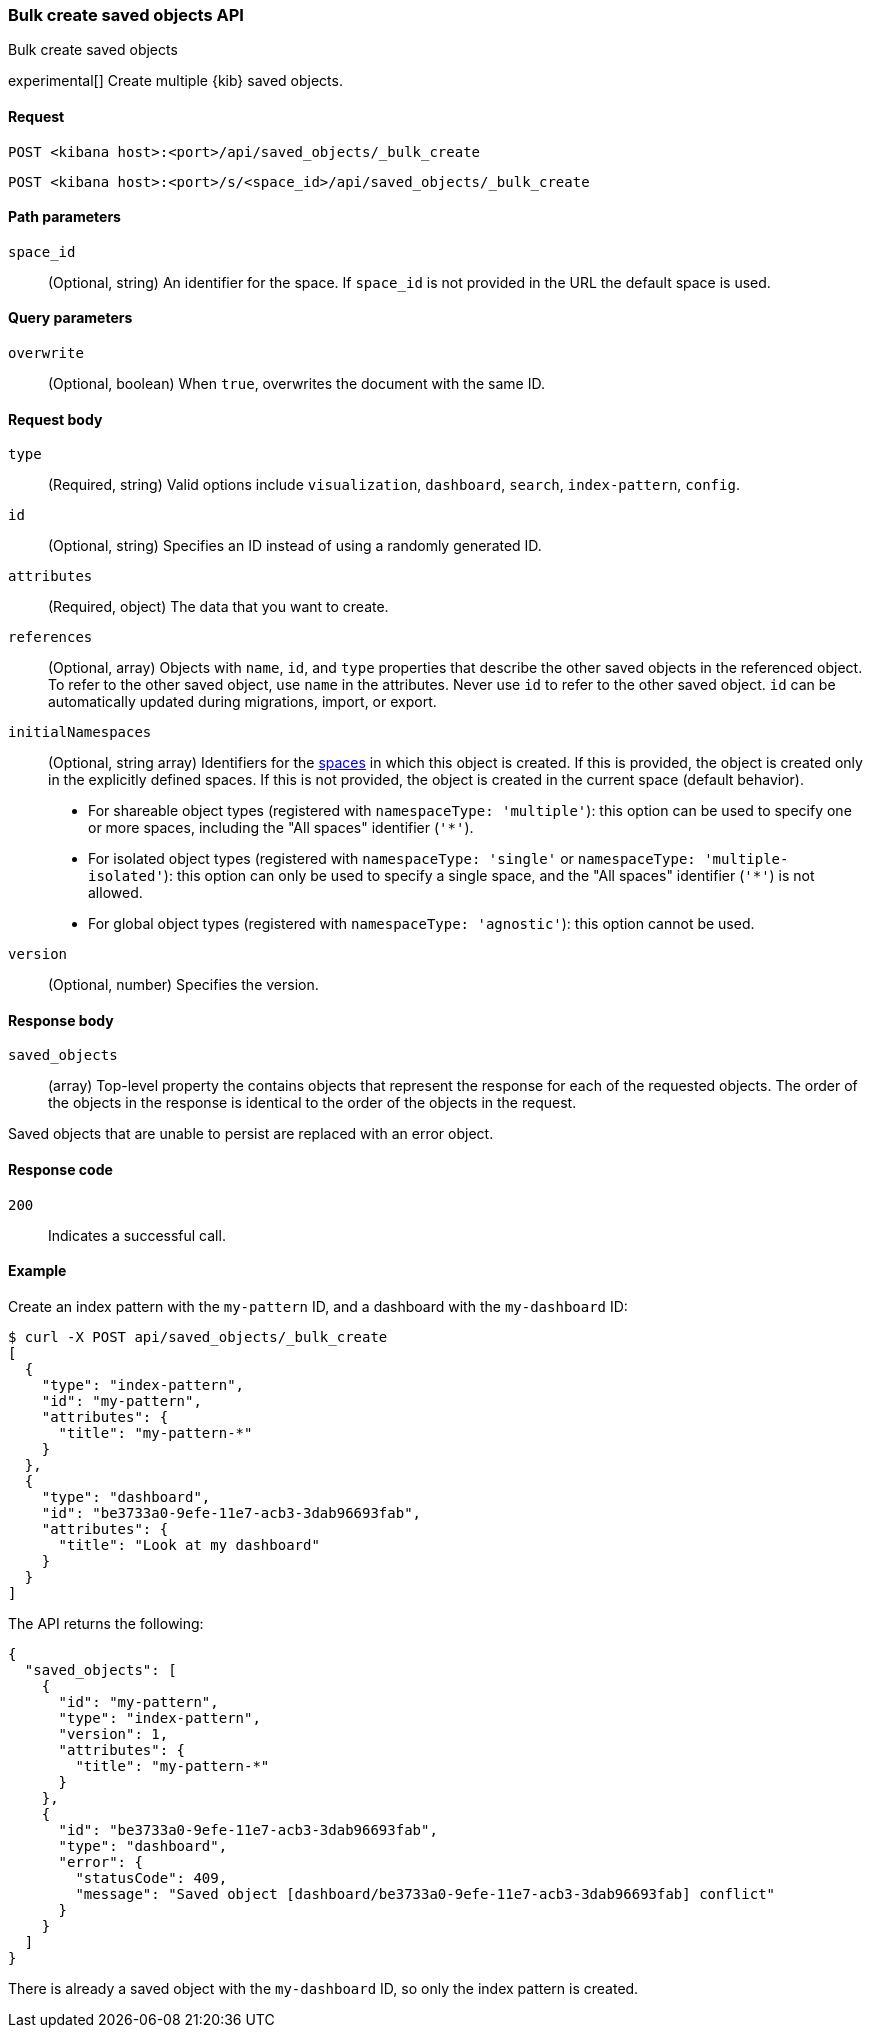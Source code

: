 [[saved-objects-api-bulk-create]]
=== Bulk create saved objects API
++++
<titleabbrev>Bulk create saved objects</titleabbrev>
++++

experimental[] Create multiple {kib} saved objects.

[[saved-objects-api-bulk-create-request]]
==== Request

`POST <kibana host>:<port>/api/saved_objects/_bulk_create`

`POST <kibana host>:<port>/s/<space_id>/api/saved_objects/_bulk_create`

[[saved-objects-api-bulk-create-path-params]]
==== Path parameters

`space_id`::
  (Optional, string) An identifier for the space. If `space_id` is not provided in the URL the default space is used.

[[saved-objects-api-bulk-create-query-params]]
==== Query parameters

`overwrite`::
  (Optional, boolean) When `true`, overwrites the document with the same ID.

[[saved-objects-api-bulk-create-request-body]]
==== Request body

`type`::
  (Required, string) Valid options include `visualization`, `dashboard`, `search`, `index-pattern`, `config`.

`id`::
  (Optional, string) Specifies an ID instead of using a randomly generated ID.

`attributes`::
  (Required, object) The data that you want to create.

`references`::
  (Optional, array) Objects with `name`, `id`, and `type` properties that describe the other saved objects in the referenced object. To refer to the other saved object, use `name` in the attributes. Never use `id` to refer to the other saved object. `id` can be automatically updated during migrations, import, or export.

`initialNamespaces`::
  (Optional, string array) Identifiers for the <<xpack-spaces,spaces>> in which this object is created. If this is provided, the
  object is created only in the explicitly defined spaces. If this is not provided, the object is created in the current space
  (default behavior).
* For shareable object types (registered with `namespaceType: 'multiple'`): this option can be used to specify one or more spaces, including
the "All spaces" identifier (`'*'`).
* For isolated object types (registered with `namespaceType: 'single'` or `namespaceType: 'multiple-isolated'`): this option can only be
used to specify a single space, and the "All spaces" identifier (`'*'`) is not allowed.
* For global object types (registered with `namespaceType: 'agnostic'`): this option cannot be used.

`version`::
  (Optional, number) Specifies the version.

[[saved-objects-api-bulk-create-response-body]]
==== Response body

`saved_objects`::
  (array) Top-level property the contains objects that represent the response for each of the requested objects. The order of the objects in the response is identical to the order of the objects in the request.

Saved objects that are unable to persist are replaced with an error object.

[[saved-objects-api-bulk-create-codes]]
==== Response code

`200`::
  Indicates a successful call.

[[saved-objects-api-bulk-create-example]]
==== Example

Create an index pattern with the `my-pattern` ID, and a dashboard with the `my-dashboard` ID:

[source,sh]
--------------------------------------------------
$ curl -X POST api/saved_objects/_bulk_create
[
  {
    "type": "index-pattern",
    "id": "my-pattern",
    "attributes": {
      "title": "my-pattern-*"
    }
  },
  {
    "type": "dashboard",
    "id": "be3733a0-9efe-11e7-acb3-3dab96693fab",
    "attributes": {
      "title": "Look at my dashboard"
    }
  }
]
--------------------------------------------------
// KIBANA

The API returns the following:

[source,sh]
--------------------------------------------------
{
  "saved_objects": [
    {
      "id": "my-pattern",
      "type": "index-pattern",
      "version": 1,
      "attributes": {
        "title": "my-pattern-*"
      }
    },
    {
      "id": "be3733a0-9efe-11e7-acb3-3dab96693fab",
      "type": "dashboard",
      "error": {
        "statusCode": 409,
        "message": "Saved object [dashboard/be3733a0-9efe-11e7-acb3-3dab96693fab] conflict"
      }
    }
  ]
}
--------------------------------------------------

There is already a saved object with the `my-dashboard` ID, so only the index pattern is created.
